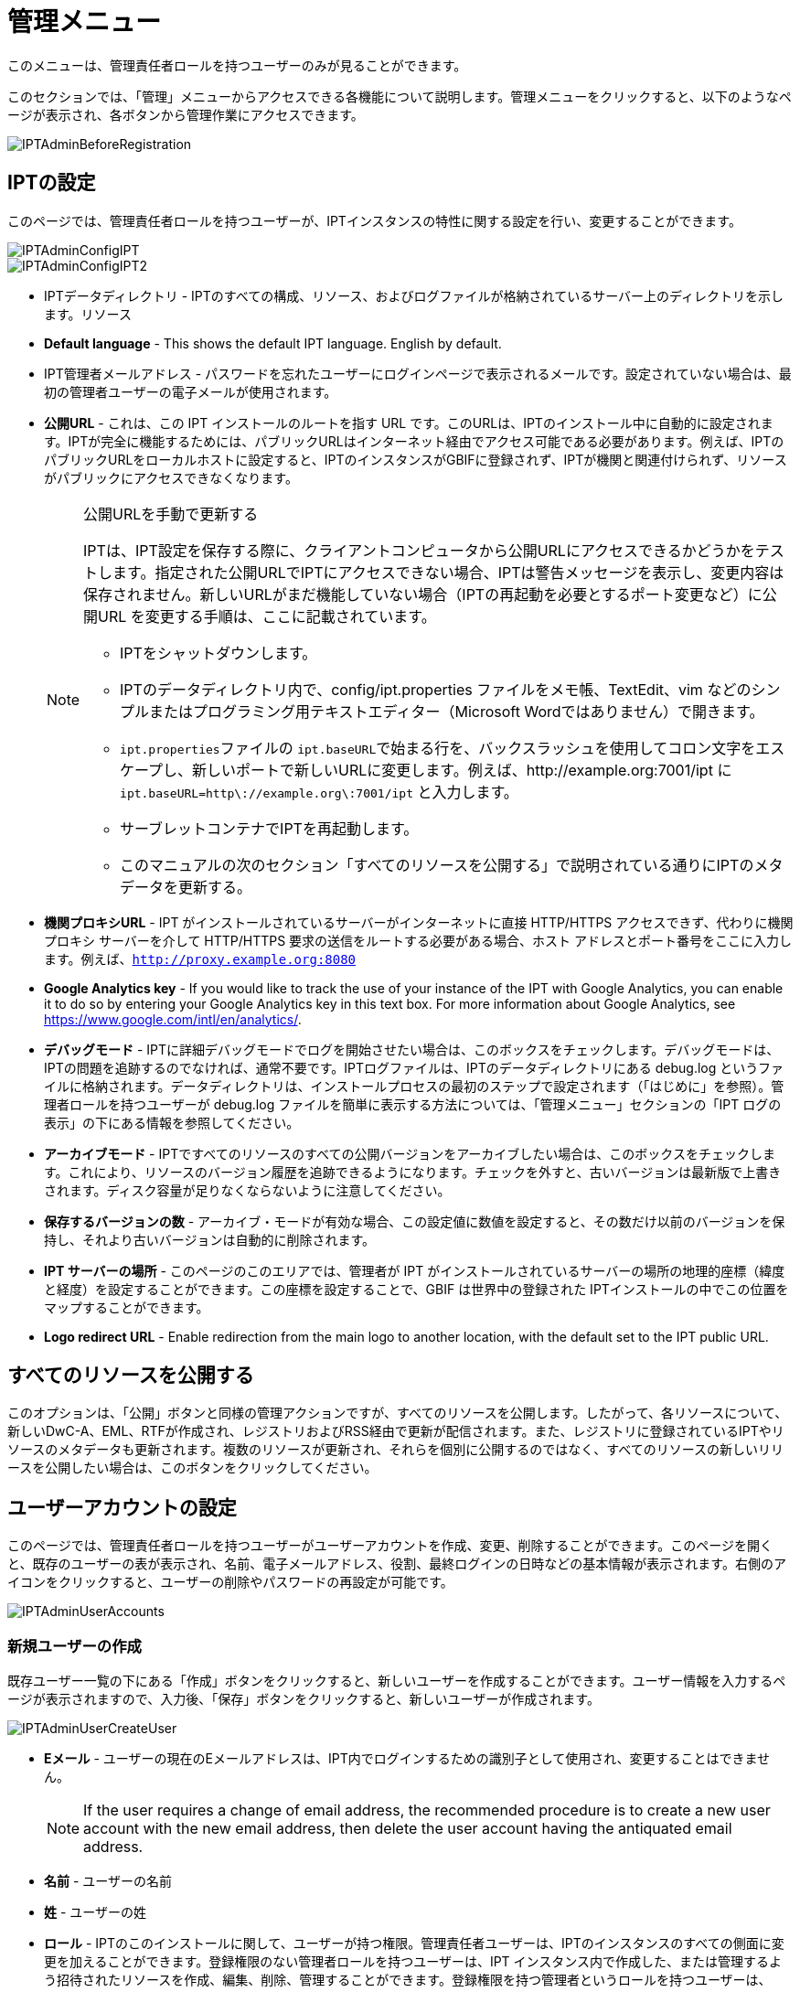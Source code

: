 = 管理メニュー

このメニューは、管理責任者ロールを持つユーザーのみが見ることができます。

このセクションでは、「管理」メニューからアクセスできる各機能について説明します。管理メニューをクリックすると、以下のようなページが表示され、各ボタンから管理作業にアクセスできます。

image::ipt2/administration/IPTAdminBeforeRegistration.png[]

== IPTの設定
このページでは、管理責任者ロールを持つユーザーが、IPTインスタンスの特性に関する設定を行い、変更することができます。

image::ipt2/administration/IPTAdminConfigIPT.png[]
image::ipt2/administration/IPTAdminConfigIPT2.png[]

* IPTデータディレクトリ - IPTのすべての構成、リソース、およびログファイルが格納されているサーバー上のディレクトリを示します。リソース
* *Default language* - This shows the default IPT language. English by default.
* IPT管理者メールアドレス - パスワードを忘れたユーザーにログインページで表示されるメールです。設定されていない場合は、最初の管理者ユーザーの電子メールが使用されます。
* *公開URL* - これは、この IPT インストールのルートを指す URL です。このURLは、IPTのインストール中に自動的に設定されます。IPTが完全に機能するためには、パブリックURLはインターネット経由でアクセス可能である必要があります。例えば、IPTのパブリックURLをローカルホストに設定すると、IPTのインスタンスがGBIFに登録されず、IPTが機関と関連付けられず、リソースがパブリックにアクセスできなくなります。
+
--
[NOTE]
.公開URLを手動で更新する
====
IPTは、IPT設定を保存する際に、クライアントコンピュータから公開URLにアクセスできるかどうかをテストします。指定された公開URLでIPTにアクセスできない場合、IPTは警告メッセージを表示し、変更内容は保存されません。新しいURLがまだ機能していない場合（IPTの再起動を必要とするポート変更など）に公開URL を変更する手順は、ここに記載されています。

* IPTをシャットダウンします。
* IPTのデータディレクトリ内で、config/ipt.properties ファイルをメモ帳、TextEdit、vim などのシンプルまたはプログラミング用テキストエディター（Microsoft Wordではありません）で開きます。
* ``ipt.properties``ファイルの ``ipt.baseURL``で始まる行を、バックスラッシュを使用してコロン文字をエスケープし、新しいポートで新しいURLに変更します。例えば、http://example.org:7001/ipt に ``ipt.baseURL=http\://example.org\:7001/ipt`` と入力します。
* サーブレットコンテナでIPTを再起動します。
* このマニュアルの次のセクション「すべてのリソースを公開する」で説明されている通りにIPTのメタデータを更新する。
====

--
* *機関プロキシURL* - IPT がインストールされているサーバーがインターネットに直接 HTTP/HTTPS アクセスできず、代わりに機関プロキシ サーバーを介して HTTP/HTTPS 要求の送信をルートする必要がある場合、ホスト アドレスとポート番号をここに入力します。例えば、`http://proxy.example.org:8080`
* *Google Analytics key* - If you would like to track the use of your instance of the IPT with Google Analytics, you can enable it to do so by entering your Google Analytics key in this text box. For more information about Google Analytics, see https://www.google.com/intl/en/analytics/.
* *デバッグモード* - IPTに詳細デバッグモードでログを開始させたい場合は、このボックスをチェックします。デバッグモードは、IPTの問題を追跡するのでなければ、通常不要です。IPTログファイルは、IPTのデータディレクトリにある debug.log というファイルに格納されます。データディレクトリは、インストールプロセスの最初のステップで設定されます（「はじめに」を参照）。管理者ロールを持つユーザーが debug.log ファイルを簡単に表示する方法については、「管理メニュー」セクションの「IPT ログの表示」の下にある情報を参照してください。
* *アーカイブモード* - IPTですべてのリソースのすべての公開バージョンをアーカイブしたい場合は、このボックスをチェックします。これにより、リソースのバージョン履歴を追跡できるようになります。チェックを外すと、古いバージョンは最新版で上書きされます。ディスク容量が足りなくならないように注意してください。
* *保存するバージョンの数* - アーカイブ・モードが有効な場合、この設定値に数値を設定すると、その数だけ以前のバージョンを保持し、それより古いバージョンは自動的に削除されます。
* *IPT サーバーの場所* - このページのこのエリアでは、管理者が IPT がインストールされているサーバーの場所の地理的座標（緯度と経度）を設定することができます。この座標を設定することで、GBIF は世界中の登録された IPTインストールの中でこの位置をマップすることができます。
* *Logo redirect URL* - Enable redirection from the main logo to another location, with the default set to the IPT public URL.

== すべてのリソースを公開する
このオプションは、「公開」ボタンと同様の管理アクションですが、すべてのリソースを公開します。したがって、各リソースについて、新しいDwC-A、EML、RTFが作成され、レジストリおよびRSS経由で更新が配信されます。また、レジストリに登録されているIPTやリソースのメタデータも更新されます。複数のリソースが更新され、それらを個別に公開するのではなく、すべてのリソースの新しいリリースを公開したい場合は、このボタンをクリックしてください。

== ユーザーアカウントの設定
このページでは、管理責任者ロールを持つユーザーがユーザーアカウントを作成、変更、削除することができます。このページを開くと、既存のユーザーの表が表示され、名前、電子メールアドレス、役割、最終ログインの日時などの基本情報が表示されます。右側のアイコンをクリックすると、ユーザーの削除やパスワードの再設定が可能です。

image::ipt2/administration/IPTAdminUserAccounts.png[]

=== 新規ユーザーの作成
既存ユーザー一覧の下にある「作成」ボタンをクリックすると、新しいユーザーを作成することができます。ユーザー情報を入力するページが表示されますので、入力後、「保存」ボタンをクリックすると、新しいユーザーが作成されます。

image::ipt2/administration/IPTAdminUserCreateUser.png[]

* *Eメール* - ユーザーの現在のEメールアドレスは、IPT内でログインするための識別子として使用され、変更することはできません。
+
--
[NOTE]
====
If the user requires a change of email address, the recommended procedure is to create a new user account with the new email address, then delete the user account having the antiquated email address.
====

--
* *名前* - ユーザーの名前
* *姓* - ユーザーの姓
* *ロール* - IPTのこのインストールに関して、ユーザーが持つ権限。管理責任者ユーザーは、IPTのインスタンスのすべての側面に変更を加えることができます。登録権限のない管理者ロールを持つユーザーは、IPT インスタンス内で作成した、または管理するよう招待されたリソースを作成、編集、削除、管理することができます。登録権限を持つ管理者というロールを持つユーザーは、GBIFネットワークにリソースを登録する追加機能を持ちます。その他のユーザーは、IPTにログインしてリソースを見ることはできますが、変更を加えることはできません。
* *パスワード* - ユーザーのパスワードは4文字以上で構成され、IPTアプリケーションから回復することはできないため、忘れずに、安全である必要があります。
+
--
[NOTE]
====
If a user's password is lost, it can be reset to an automatically generated new value by a user having the Admin role. It is the responsibility of the Admin user to communicate this new password to the user for whom it was reset. The user can then change the password to the desired value by entering it in the IPT Account page accessible through the "Account" link in the header in the upper right corner of every page after logging in.
====

--
* *パスワードの確認* - パスワードのテキストボックスに入力されたパスワードと一致するかで、意図したとおりに入力されたか確認します。

After creation, an email with credential can be sent to the user:

image::ipt2/administration/IPTAdminUserCreateUserEmailCredentials.png[]

=== 既存のユーザーを変更する
ユーザーの情報は、既存のユーザー一覧から変更したいユーザー名を選択し、ユーザー詳細ページで変更することができます。ユーザー詳細ページには、そのユーザーに関するすべての情報が表示されます。ユーザーの姓、名、ロールを変更するには、新しく入力し、「保存」ボタンをクリックしてください。このページで入力する情報の詳細は、上記の「新規ユーザーを作成する」セクションで説明されています。

image::ipt2/administration/IPTAdminUserEditUser.png[]

The Options dropdown contains to buttons:

* *パスワードのリセット* - ユーザーがパスワードを忘れた場合、「パスワードのリセット」ボタンをクリックすると、新しいパスワードが生成され、その後、ページの上部に表示されるメッセージで新しいパスワードが発行されます。
* *Delete* - delete current user.
+
--
[NOTE]
====
The IPT does not inform the affected user of this change, so it is the responsibility of the Admin who resets the password to inform the user of the new one.
====

--

After password reset, an email with a new password can be sent to the user:

image::ipt2/administration/IPTAdminUserEmailResetPassword.png[]

=== ユーザーの削除
不要になったユーザーアカウントは、ユーザー詳細ページで削除することができます。ユーザー詳細ページの下にある「削除」ボタンをクリックすると、このユーザーアカウントが削除されます。ユーザーが削除できない条件はいくつかあります。

. 管理者はログインしたまま自分のアカウントを削除することができないので、他の管理者が削除する必要があります。
. IPTのインストールには、管理責任者権限を持つユーザーが少なくとも1人必要です。したがって、最後に残った管理責任者を削除することはできません。そのユーザーを削除するには、まず管理責任者ロールを持つ新しいユーザーを作成し、その新しいユーザーでログインして、他の管理責任者アカウントを削除してください。
. 各リソースには、管理責任者または管理者のいずれかのロールを持つユーザーが少なくとも1人関連付けられなければならないので、リソースの最後に残った管理者を削除することはできません。そのユーザーを削除するには、まず、管理責任者または管理者のロールを持つ別のユーザーを、削除したいユーザーが最後に残った管理者であるリソースに関連付けます。新しい管理者の割り当て方法については、xref:manage-resources.adoc#resource-managers[リソースの管理者]を参照してください。
. ユーザーが何かしらのリソースの作成者である場合、そのユーザーを削除することはできません。ユーザーのリソースへのアクセスを制限するには、ユーザーのロールをユーザータイプにダウングレードしてください。ユーザーのロールを変更する方法については、link:https://ipt.gbif.org/manual/ja/ipt/latest/administration#modify-an-existing-user[既存のユーザーを変更する]セクションを参照してください。

== GBIF登録オプションの設定
このページでは、GBIFレジストリにIPTインスタンスを登録することができます（まだ登録されていない場合）。IPTは、IPTのリソースを機関と関連付けたり（「管理メニュー」セクションの「機関の設定」見出しの情報を参照）、公開したり（xref:manage-resources.adoc#published-versions[公開バージョン]セクションを参照）する前に登録されている必要があります。登録されたIPTとその公開リソースに関する情報は、レジストリのサービスを通じて検索可能になり、IPTで公開された公開リソースのデータは、GBIFポータルを通じて検索できるようにインデックス化されます。すでにIPTが登録されている場合は、link:https://ipt.gbif.org/manual/ja/ipt/latest/administration#edit-gbif-registration[GBIF登録内容を編集する]ページでIPTの登録情報を編集することができます。

GBIFに登録する最初のステップは、IPTがGBIFのサービスから到達できる有効なURLを持つかどうかをテストすることです。このテストを実行するには、「検証」と表示されたボタンをクリックします。

検証に失敗した場合、GBIFレジストリとIPT間の通信に関する問題の内容を示唆するエラーメッセージが表示されます。エラーの原因は以下の通りです。

* *インターネットに接続されていない* - IPT が正しく機能するには、アクティブなインターネット接続が必要です。「有効化」ボタンをクリックしたときにインターネットへ接続されていなかった場合、エラーが発生します。登録を続行する前に、インターネット接続を回復してください。
* *公開URLまたは機関プロキシURLが正しくない* - 公開URLは、IPTセットアッププロセス中に自動的に検出・設定されます (xref:initial-setup.adoc[初期セットアップ]セクションを参照)。IPT がインストールされているサーバーの構成を変更すると、公開URLまたは機関プロキシURLの変更が必要になる場合があります。公開URLと機関プロキシURLは、「IPT の構成」ページで変更できます (link:https://ipt.gbif.org/manual/ja/ipt/latest/administration#configure-ipt-settings[IPT の構成]セクションの公開URLと機関プロキシURLの説明を参照してください)。
* *ファイアウォール* - インターネット接続が生きている場合、ファイアウォールが公開URLまたは機関プロキシへの接続を妨げている可能性があります。ファイアウォールまたは機関プロキシの設定をすべての外部接続に変更します。
* *GBIF Registry inaccessible* - If an error message suggests that none of the previous errors has occurred and yet there is a failure to communicate with the GBIF Registry, please report that there are problems connecting to the GBIF registry to the GBIF Help Desk (helpdesk@gbif.org).

image::ipt2/administration/IPTAdminRegistrationStep1.png[]

IPTが上記の検証ステップを通過した場合、登録に必要な追加情報を示すフォームが表示される。このステップでは、IPTインスタンスは機関に関連付けられます。**機関はすでにGBIFレジストリに登録されている必要があり、その共有トークンがわかっている必要があります。**このフォームのフィールドと選択項目の説明については、以下の情報を参照してください。

image::ipt2/administration/IPTAdminRegistrationStep2.png[]

以下は、選択・入力する情報の具体的な説明です。

* *機関* - セレクトボックスには、GBIFレジストリに登録されている機関のリストが表示されます。このIPTインスタンスが関連付けられる単一の機関を選択します。リスト上でお探しの機関が見つからない場合は、GBIFレジストリ（https://www.gbif.org/publisher/search）を使用して、その機関が異なる名前で登録されているかどうかを確認します。機関がGBIFに未登録の場合は、IPTの登録を進める前に、GBIFヘルプデスクに連絡し、機関の登録をお願いします。ヘルプアイコンをクリックし、役に立つGBIFヘルプデスクのリンクをクリックすると、デフォルトのメールクライアントでメールテンプレートが開き、必要な情報を記入してから送信するだけです。
* *機関の共有トークン* - 選択した機関のGBIFレジストリに登録されている共有トークンをこのテキストボックスに入力し、ユーザーがその機関とIPTインスタンスを関連付けるために必要な権限を持っていることを検証する必要があります。機関の共有トークンがない場合は、登録した連絡先に要求することができます。機関選択ボックスで機関を選択すると、機関の記録上の主要な連絡先へのリンクが、機関の共有トークンのテキストボックスの下に表示されます。共有トークンは、「保存」ボタンをクリックすると、IPT登録の認証に使用されます。
* *エイリアス* - IPTのこのインスタンス内の機関を表すために便利な名前またはコードを入力します。エイリアスは、IPTのユーザーインターフェイスの機関のセレクトボックスで、正式な機関名の代わりに表示されます。
* *リソースを公開できますか？* - 選択した機関もIPTのこのインスタンスで公開されたリソースと関連付けることができる場合は、これをオンにします。チェックを外すと、機関はリソースと関連付けるために利用可能な機関のリストに表示されません。この機関は、IPTインスタンスのホストではなく、IPTインスタンスを介して公開されたリソースのいずれかのためのものである場合にのみ、チェックを外してください。
* *IPT インストールのタイトル* - GBIFレジストリで使用されるIPTインストールのタイトルを入力します。タイトルは、レジストリでIPTインストールを一覧表示および検索するために使用される主な情報です。
* *このIPTインストールの説明* - GBIFレジストリで使用されるIPTインストールの説明を入力します。この説明は、特定のメタデータフィールド以外の情報を共有できるようにすることで、レジストリのユーザーがIPTインスタンスの重要性をさらに理解できるようにすることを目的としています。
* *連絡先名* - IPTインストールに関する情報のために連絡を受ける人の名前を入力する。この担当者は、IPTインスタンスの管理者の役割を持ち、インストールに関する技術的な詳細を理解している人である必要があります。
* *連絡先Eメール* - 「連絡先名」で指定された人物の現在のEメールアドレスを入力します。
* *IPTパスワード* - GBIFレジストリのこのIPTインストールのエントリを編集するために使用されるパスワードを入力します。
* *保存* - 上記のすべての情報を入力または選択したら、「保存」ボタンをクリックして、GBIFレジストリにIPTインストールを登録します。IPTインストールの登録に成功すると、「GBIFの設定」登録ページには、IPTがすでに登録され、選択した機関と関連付けられていることが表示されます。また、登録に成功すると、「管理」メニューから「機関の設定」ページにアクセスできるようになります。
* *注*：IPTの登録（リソースの登録ではなく、「リソース管理」セクションの「リソース概要」見出しの「公開状況」セクション、および「管理メニュー」セクションの「すべてのリソースの公開」見出しの情報を参照）への変更は、GBIFヘルプデスク（helpdesk@gbif.org）と相談しながら行う必要があります。

=== GBIFの登録内容を編集する
After the IPT has been registered, this page allows a user to update the IPT registration information. The update will ensure the IPT and all its registered resources are in sync with the GBIF Registry. *Administrators should run an update each time the public URL of the IPT changes*. Administrators can also run an update in order to update the title, description, contact name, and contact email of the IPT instance. This page does not support changing the hosting organization. To do so, administrators must contact the GBIF Help Desk (helpdesk@gbif.org) directly.

image::ipt2/administration/IPTAdminEditRegistration.png[]

Network view:

image::ipt2/administration/IPTAdminEditRegistrationNetwork.png[]

機関の共有トークンのビューを編集：

image::ipt2/administration/IPTAdminEditRegistrationTokens.png[]

== 機関を設定する
このページは、IPTインスタンスがGBIFレジストリに正常に登録されるまで利用できません（「管理メニュー」セクションの「GBIF登録の設定」の見出しにある情報を参照してください）。登録されると、このIPTインスタンスのリソースに関連付けることができる機関のリストが表示されます。関連付けられた機関以外の機関のデータをホストするIPTは、使用する前に追加の機関を設定する必要があります。

****
_Assigning DOIs within the IPT is unusual, very few publishers use this function. See xref:doi-workflow.adoc[]._

An IPT capable of assigning DOIs to resources must also have an organization configured with a DataCite account. To be configured with a DataCite account, the organization does not necessarily have to be able to publish resources (be associated with resources). Only one DataCite account can be used to register DOIs at a time, and the IPT's archival mode must also be turned on (please refer to the <<Configure IPT settings>> section to learn more about the archival mode). The list of organizations shows which organizations have been configured with DataCite accounts, and which one has been selected to register DOIs for all resources in this IPT instance.
****

image::ipt2/administration/IPTAdminOrgs.png[]

=== 機関の編集
このページでは、管理責任者ロールを持つユーザーが機関を編集できます。選択した機関の詳細を含むページを開くには、「編集」というラベルの付いたボタンをクリックします。このフォーム上のフィールドと選択の説明については、下記を参照してください。

image::ipt2/administration/IPTAdminOrgsEditOrg.png[]

以下は、選択・入力する情報の具体的な説明です。

* *機関名* - GBIFレジストリに登録されている機関の名称です。*注*：これは変更できません。
* *機関共有トークン* - GBIFレジストリの機関のエントリを編集するために使用されるべき共有トークンです。
* *機関のエイリアス* - IPTインスタンス内の利便性のために機関に与えられた名前。エイリアスではなく、正式な機関名は、IPTの機関の選択リストで表示されます。
* *リソースの公開が可能* - このチェックボックスは、機関がIPTのリソースと関連付けることができるかどうかを示しています。このボックスがチェックされている機関のみが、リソースと関連付けられるリストに表示されます。
* *DOI registration agency* - the type of account used to xref:doi-workflow.adoc[register DOIs] for resources; only DataCite is supported. _Most publishers do not need this feature._ *Note*: an account is issued to the organization after it signs an agreement with a DataCite member, which gives it permission to register DOIs under one or more prefixes (e.g. 10.5072) in one or more domains (e.g. gbif.org). Confirm that the account can actually register DOIs under the IPT's domain/public URL otherwise registrations via the IPT won't work.
* *アカウントのユーザー名* - 機関に発行されたDataCiteアカウントのユーザー名（シンボル）です。
* *アカウントのパスワード* - 機関に発行されたDataCiteアカウントのパスワード。
* *DOI prefix/shoulder* - the preferred DOI prefix/shoulder used to mint DOIs. This prefix is unique to the account issued to the organization. Note: always use a https://blog.datacite.org/test-prefix-10-5072-retiring-june-1/[test prefix] when running the IPT in test mode.
* *アカウント有効化* - このDataCiteアカウントが、IPTがデータセットのDOIを登録するために使用する唯一のアカウントであるかどうかを示します。一度にアクティブにできるDataCiteアカウントは1つだけです。

=== 機関の追加
機関は、管理者ロールを持つユーザーが追加するまで、リソースと関連付けることができません。「追加」ボタンをクリックすると、IPTのこのインスタンスで使用するために、追加の機関をGBIFレジストリから選択することができるページが開きます。このページのフィールドと選択項目の説明については、上記の「機関の編集」セクションを参照してください。希望する機関を選択し、機関の共有トークンなど他のデータをすべて入力したら、「保存」ボタンをクリックし、選択した機関をリストに追加します。

image::ipt2/administration/IPTAdminOrgsAddOrg.png[]

== コアタイプおよび拡張機能の設定
このページでは、管理責任者ロールを持つユーザーは、IPTのインスタンスがGBIFレジストリから様々な定義済みのデータタイプをインポートして共有できるようにすることができます。各タイプには、特定の目的をサポートするプロパティ（フィールド、用語）が含まれています。たとえば、ダーウィンコア・タクソンコアタイプは、分類名、分類名の用法、分類名の概念に関する情報をサポートし、IPT が分類学および命名法チェックリストのリソースをホストできるようにします。コアタイプと拡張機能は区別されます。コアタイプはデータレコードの基礎となるもの（例：オカレンス、タクソン、イベント）で、一方拡張機能は コアタイプのレコードに追加データを関連付ける手段を提供するものです。「リソース概要」の「ダーウィンコアマッピング」で説明するように、1つのリソースには1つのCore Typeしか選択できません。

語彙には、コアタイプや拡張機能の特定の用語が取りうる有効な値のリストが含まれています。例えば、link:{latest-basis-of-record}[ダーウィンコアタイプの語彙]には、ダーウィンコアの用語link:http://rs.tdwg.org/dwc/terms/#basisOfRecord[basisOfRecord]で許可されるすべての標準的な値が含まれています。

インストールされているコアタイプと拡張機能のリストに続いて、「拡張機能と語彙を同期させる」というセクションがあり、「同期」というボタンが1つ付いています。GBIFレジストリに存在し、まだインストールされていないコアタイプと拡張機能の最新バージョンが、語彙セクションの下にリストアップされています。

image::ipt2/administration/IPTAdminExtensions.png[]

拡張機能（インストール済み/未インストール）のリストには、それぞれ2つの列があります。左側の列には、拡張機能の名前がリンクとして表示され、「インストール」または「削除」と書かれたボタンが表示されます。拡張機能が古い場合、「更新」というボタンも表示されます。右側の列には、拡張機能の情報の概要が表示されます。拡張機能が対応するデータの種類の簡単な説明、拡張機能の詳細情報がある場合はそのリンク、発行 (リリース) 日、拡張機能のプロパティ (フィールド、用語) の数、拡張機能の名前、名前空間、行の種類、キーワードが表示されます。拡張子のこれらの属性の詳細については、ダーウィンコア・アーカイブのドキュメント（http://rs.tdwg.org/dwc/terms/guides/text/）を参照してください。以下は、拡張子に関して実行可能なアクションです。

=== 拡張機能と語彙を同期させる
拡張機能には、あらかじめ定義された値を持つ用語のリスト（統制語彙）を使用することができます。これらの語彙は定期的に変更されることがあり（新しい翻訳が追加された場合など）、IPTで更新する必要があります。「同期」ボタンをクリックすると、既存の語彙がGBIFレジストリと同期されます。更新が完了すると、同期が成功したか、エラーが発生したかを示すメッセージが表示されます。

=== 拡張機能の詳細を見る
1列目の各拡張機能のタイトルは、その拡張機能の詳細ページへのリンクになっています。詳細ページには、拡張機能リストの右側の列で見ることができる要約情報のすべてと、拡張機能内の各プロパティの詳細な説明、リファレンス、例が表示されます。

image::ipt2/administration/IPTAdminExtensionsDetail.png[]

統制語彙を持つプロパティについては、右側の列のプロパティ情報に、「語彙」というラベルの隣に、語彙の名前がリンクとして表示されます。このリンクをクリックすると、その語彙の詳細ページが開き、上部に語彙の概要、有効な値の表、さらに優先用語や代替用語、識別子などの詳細情報が表示されます。

image::ipt2/administration/IPTAdminExtensionsDetailVocabulary.png[]

=== 拡張機能のインストール
まだIPTにインストールされていない拡張機能については、左側の列の拡張機能名の下に「インストール」と書かれたボタンがあります。このボタンをクリックすると、GBIFレジストリから拡張機能が取得され、IPTにインストールされます。

=== 拡張機能の削除
すでにIPTにインストールされている拡張機能は、「削除」ボタンをクリックすることで削除することができます。IPT の任意のリソースのデータをマッピングするために使用中の拡張機能は、削除できません。削除しようとすると、エラーメッセージと、マッピングでその拡張機能を使用しているリソースのリストが表示されます。

=== 拡張機能のアップデート
すでにIPTにインストールされ、古くなってしまった拡張機能は、「更新」ボタンをクリックすることで更新することができます。拡張機能を更新すると、新しい用語や新しい語彙を利用できるようになります。更新中、非推奨の用語に対する既存のマッピングは削除され、別の用語に置き換えられた非推奨の用語に対する既存のマッピングは自動的に更新されます。更新後、影響を受けるすべてのリソースを確認し、再公開する必要があります。

image::ipt2/administration/IPTAdminExtensionsUpdate.png[]

== データパッケージ

This page allows a user having the Admin role to enable the instance of the IPT to import and share various pre-defined types of data from the GBIF Registry. Each type includes properties (fields) that support a specific purpose.

image::ipt2/administration/IPTAdminDataPackages.png[]

Details page:

image::ipt2/administration/IPTAdminDataPackagesDetail.png[]

== UI管理

IPTのロゴとカラースキームは、UI管理ページから管理することができます。

image::ipt2/administration/IPTAdminUIManagement.png[]

== IPTのログを見る
IPTの実行中に発生したメッセージは、IPTデータディレクトリ内の「logs」というディレクトリに参照用ファイルとして記録されます（「管理メニュー」の「IPT設定」の項を参照してください）。「IPTログを確認する」ページには、admin.log というファイルからのメッセージが表示され、これには警告以上の重要度を持つログメッセージ（エラーなど）だけが含まれます。メッセージの完全なログ（ debug.log というファイルに含まれる）は、「完全なログファイル」というラベルの付いたリンクをクリックすることによって開いて見ることができます。完全なログファイルの内容は、明らかなバグを報告する際に役立つ場合があります。

image::ipt2/administration/IPTAdminLogs.png[]
